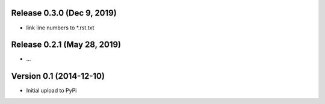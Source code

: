 Release 0.3.0 (Dec 9, 2019)
===========================

* link line numbers to *.rst.txt



Release 0.2.1 (May 28, 2019)
============================

* ...



Version 0.1 (2014-12-10)
========================

* Initial upload to PyPi

